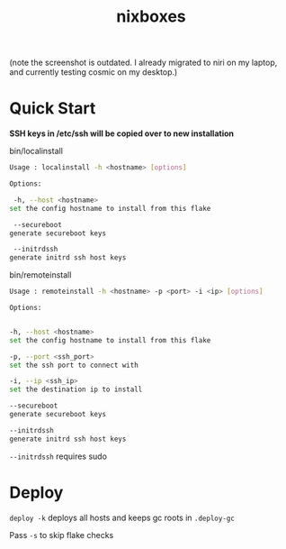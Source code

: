 #+TITLE: nixboxes
#+begin_html
<a href="https://builtwithnix.org"><img alt="built with nix" src="https://builtwithnix.org/badge.svg" /></a>
<a href="https://github.com/NixOS/nixpkgs"><img alt="nixos-unstable" src="https://img.shields.io/badge/unstable-nixos?style=for-the-badge&logo=nixos&logoColor=cdd6f4&label=NixOS&labelColor=11111b&color=b4befe" /></a>
<a href="https://actions-badge.atrox.dev/nyawox/nixboxes/goto?ref=main"><img alt="GitHub Actions" src="https://img.shields.io/endpoint.svg?url=https%3A%2F%2Factions-badge.atrox.dev%2Fnyawox%2Fnixboxes%2Fbadge%3Fref%3Dmain&style=for-the-badge&labelColor=11111b" /></a>
<a href="https://github.com/nyawox/nixboxes"><img alt="LICENSE" src="https://img.shields.io/github/license/nyawox/nixboxes.svg?style=for-the-badge&labelColor=11111b&color=94e2d5" /></a>
#+end_html

[[file:./assets/screenshot.png]]
(note the screenshot is outdated. I already migrated to niri on my laptop, and currently testing cosmic on my desktop.)
* Quick Start

*SSH keys in /etc/ssh will be copied over to new installation*

bin/localinstall
#+BEGIN_SRC bash
Usage : localinstall -h <hostname> [options]

Options:

 -h, --host <hostname>
set the config hostname to install from this flake

 --secureboot
generate secureboot keys

 --initrdssh
generate initrd ssh host keys
#+END_SRC

bin/remoteinstall
#+begin_src bash
Usage : remoteinstall -h <hostname> -p <port> -i <ip> [options]

Options:


-h, --host <hostname>
set the config hostname to install from this flake

-p, --port <ssh_port>
set the ssh port to connect with

-i, --ip <ssh_ip>
set the destination ip to install

--secureboot
generate secureboot keys

--initrdssh
generate initrd ssh host keys
#+end_src
~--initrdssh~ requires sudo

* Deploy
~deploy -k~ deploys all hosts and keeps gc roots in ~.deploy-gc~

Pass ~-s~ to skip flake checks

